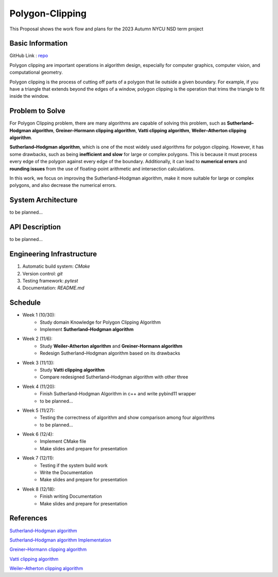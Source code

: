 =================
Polygon-Clipping
=================

This Proposal shows the work flow and plans for the 2023 Autumn NYCU NSD term project


Basic Information
=================

GitHub Link : `repo <https://github.com/leeshengcian/Polygon-Clipping>`_

Polygon clipping are important operations in algorithm design, especially for computer graphics, computer vision, and computational geometry.

Polygon clipping is the process of cutting off parts of a polygon that lie outside a given boundary.
For example, if you have a triangle that extends beyond the edges of a window, polygon clipping is the operation that trims the triangle to fit inside the window.

.. image:: https://github.com/leeshengcian/Polygon-Clipping/blob/main/image/poly-clip.png

Problem to Solve
================

For Polygon Clipping problem, there are many algorithms are capable of solving this problem, 
such as **Sutherland–Hodgman algorithm**, **Greiner–Hormann clipping algorithm**, 
**Vatti clipping algorithm**, **Weiler–Atherton clipping algorithm**.

**Sutherland–Hodgman algorithm**, which is one of the most widely used algorithms for polygon clipping. 
However, it has some drawbacks, such as being **inefficient and slow** for large or complex polygons. 
This is because it must process every edge of the polygon against every edge of the boundary. 
Additionally, it can lead to **numerical errors** and **rounding issues** 
from the use of floating-point arithmetic and intersection calculations.

In this work, we focus on improving the Sutherland–Hodgman algorithm, make it more suitable for large or complex polygons, 
and also decrease the numerical errors.

System Architecture
===================

to be planned...

API Description
===============

to be planned...

Engineering Infrastructure
==========================

1. Automatic build system: `CMake`
2. Version control: `git`
3. Testing framework: `pytest`
4. Documentation: `README.md`

Schedule
========

* Week 1 (10/30):
    - Study domain Knowledge for Polygon Clipping Algorithm
    - Implement **Sutherland–Hodgman algorithm**
* Week 2 (11/6):
    - Study **Weiler-Atherton algorithm** and **Greiner-Hormann algorithm**
    - Redesign Sutherland–Hodgman algorithm based on its drawbacks
* Week 3 (11/13):
    - Study **Vatti clipping algorithm**
    - Compare redesigned Sutherland–Hodgman algorithm with other three
* Week 4 (11/20):
    - Finish Sutherland–Hodgman Algorithm in c++ and write pybind11 wrapper
    - to be planned...
* Week 5 (11/27):
    - Testing the correctness of algorithm and show comparison among four algorithms
    - to be planned...
* Week 6 (12/4):
    - Implement CMake file
    - Make slides and prepare for presentation
* Week 7 (12/11):
    - Testing if the system build work
    - Write the Documentation
    - Make slides and prepare for presentation
* Week 8 (12/18):
    - Finish writing Documentation
    - Make slides and prepare for presentation

References
==========

`Sutherland–Hodgman algorithm <https://en.wikipedia.org/wiki/Sutherland%E2%80%93Hodgman_algorithm>`_

`Sutherland–Hodgman algorithm Implementation <https://www.geeksforgeeks.org/polygon-clipping-sutherland-hodgman-algorithm/>`_

`Greiner–Hormann clipping algorithm <https://en.wikipedia.org/wiki/Greiner%E2%80%93Hormann_clipping_algorithm>`_

`Vatti clipping algorithm <https://en.wikipedia.org/wiki/Vatti_clipping_algorithm>`_

`Weiler–Atherton clipping algorithm <https://en.wikipedia.org/wiki/Weiler%E2%80%93Atherton_clipping_algorithm>`_
